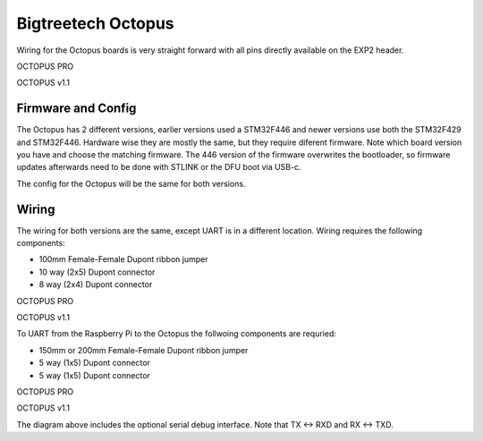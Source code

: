 Bigtreetech Octopus
====================

Wiring for the Octopus boards is very straight forward with all pins directly available on the EXP2 header.

.. image:: ../_static/OCTOPUS-pro-pin.png
    :align: center

OCTOPUS PRO
	
.. image:: ../_static/OCTOPUS-v1-pin.png
    :align: center

OCTOPUS v1.1

Firmware and Config
-------------------
The Octopus has 2 different versions, earlier versions used a STM32F446 and newer versions use both the STM32F429 and STM32F446.
Hardware wise they are mostly the same, but they require diferent firmware. Note which board version you have and choose
the matching firmware. The 446 version of the firmware overwrites the bootloader, so firmware updates afterwards need to be done with 
STLINK or the DFU boot via USB-c.


The config for the Octopus will be the same for both versions. 


Wiring
------
The wiring for both versions are the same, except UART is in a different location.
Wiring requires the following components:

* 100mm Female-Female Dupont ribbon jumper
* 10 way (2x5) Dupont connector
* 8 way (2x4) Dupont connector



.. image:: ../_static/Octopus-pro-wiring-diag1.png
    :align: center

OCTOPUS PRO
	
.. image:: ../_static/Octopus-v1-wiring-diag1.png
    :align: center

OCTOPUS v1.1
	
To UART from the Raspberry Pi to the Octopus the follwoing components are requried:

* 150mm or 200mm Female-Female Dupont ribbon jumper
* 5 way (1x5) Dupont connector
* 5 way (1x5) Dupont connector

.. image:: ../_static/Octopus-pro-wiring-diag2.png
    :align: center
  
OCTOPUS PRO  
	
.. image:: ../_static/Octopus-v1-wiring-diag2.png
    :align: center
    
OCTOPUS v1.1

The diagram above includes the optional serial debug interface. Note that TX <-> RXD and RX <-> TXD.
